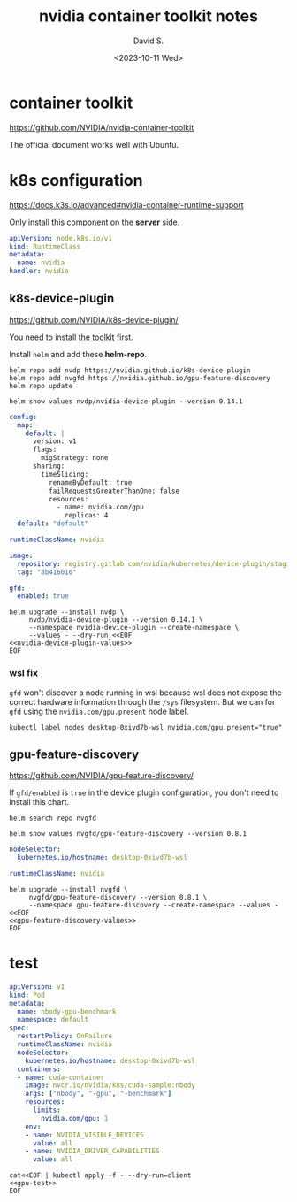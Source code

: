 #+TITLE: nvidia container toolkit notes
#+AUTHOR: David S.
#+DATE: <2023-10-11 Wed>
#+STARTUP: showall hideblocks

* container toolkit
https://github.com/NVIDIA/nvidia-container-toolkit

The official document works well with Ubuntu.

* k8s configuration
https://docs.k3s.io/advanced#nvidia-container-runtime-support

Only install this component on the *server* side.

#+begin_src yaml :tangle /sudo::/var/lib/rancher/k3s/server/manifests/nvidia-runtime-class.yaml
  apiVersion: node.k8s.io/v1
  kind: RuntimeClass
  metadata:
    name: nvidia
  handler: nvidia
#+end_src

** k8s-device-plugin
https://github.com/NVIDIA/k8s-device-plugin/

You need to install [[https://github.com/NVIDIA/k8s-device-plugin/#install-the-nvidia-container-toolkit][the toolkit]] first.

Install ~helm~ and add these *helm-repo*.
#+begin_src shell :results output
  helm repo add nvdp https://nvidia.github.io/k8s-device-plugin
  helm repo add nvgfd https://nvidia.github.io/gpu-feature-discovery
  helm repo update
#+end_src

#+begin_src shell :results output :wrap src yaml
  helm show values nvdp/nvidia-device-plugin --version 0.14.1
#+end_src

#+name: nvidia-device-plugin-values
#+begin_src yaml
  config:
    map:
      default: |
        version: v1
        flags:
          migStrategy: none
        sharing:
          timeSlicing:
            renameByDefault: true
            failRequestsGreaterThanOne: false
            resources:
              - name: nvidia.com/gpu
                replicas: 4
    default: "default"

  runtimeClassName: nvidia

  image:
    repository: registry.gitlab.com/nvidia/kubernetes/device-plugin/staging/k8s-device-plugin
    tag: "8b416016"

  gfd:
    enabled: true
#+end_src

#+begin_src shell :noweb yes :results output
  helm upgrade --install nvdp \
       nvdp/nvidia-device-plugin --version 0.14.1 \
       --namespace nvidia-device-plugin --create-namespace \
       --values - --dry-run <<EOF
  <<nvidia-device-plugin-values>>
  EOF
#+end_src

*** wsl fix

~gfd~ won't discover a node running in wsl because wsl does not expose
the correct hardware information through the ~/sys~ filesystem. But we
can for ~gfd~ using the ~nvidia.com/gpu.present~ node label.

#+begin_src shell
  kubectl label nodes desktop-0xivd7b-wsl nvidia.com/gpu.present="true"
#+end_src

** gpu-feature-discovery
https://github.com/NVIDIA/gpu-feature-discovery/

If ~gfd/enabled~ is ~true~ in the device plugin configuration, you
don't need to install this chart.

#+begin_src shell
  helm search repo nvgfd
#+end_src

#+begin_src shell :results output :wrap src yaml
  helm show values nvgfd/gpu-feature-discovery --version 0.8.1
#+end_src

#+name: gpu-feature-discovery-values
#+begin_src yaml
  nodeSelector:
    kubernetes.io/hostname: desktop-0xivd7b-wsl

  runtimeClassName: nvidia
#+end_src

#+begin_src shell :noweb yes :results output
  helm upgrade --install nvgfd \
       nvgfd/gpu-feature-discovery --version 0.8.1 \
       --namespace gpu-feature-discovery --create-namespace --values - <<EOF
  <<gpu-feature-discovery-values>>
  EOF
#+end_src

* test

#+name: gpu-test
#+begin_src yaml
  apiVersion: v1
  kind: Pod
  metadata:
    name: nbody-gpu-benchmark
    namespace: default
  spec:
    restartPolicy: OnFailure
    runtimeClassName: nvidia
    nodeSelector:
      kubernetes.io/hostname: desktop-0xivd7b-wsl
    containers:
    - name: cuda-container
      image: nvcr.io/nvidia/k8s/cuda-sample:nbody
      args: ["nbody", "-gpu", "-benchmark"]
      resources:
        limits:
          nvidia.com/gpu: 1
      env:
      - name: NVIDIA_VISIBLE_DEVICES
        value: all
      - name: NVIDIA_DRIVER_CAPABILITIES
        value: all
#+end_src

#+begin_src shell :noweb yes results: output
  cat<<EOF | kubectl apply -f - --dry-run=client
  <<gpu-test>>
  EOF
#+end_src
